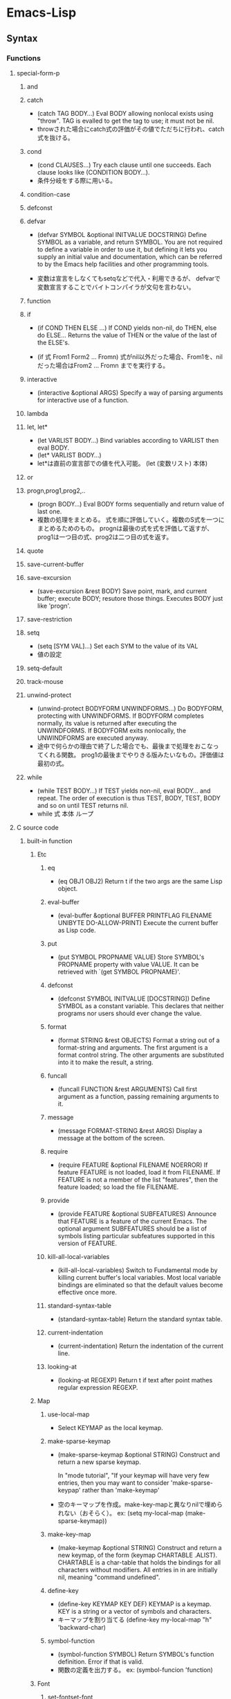 * Emacs-Lisp
** Syntax
*** Functions
**** special-form-p
***** and
***** catch
- (catch TAG BODY...)
  Eval BODY allowing nonlocal exists using "throw".
  TAG is evalled to get the tag to use; it must not be nil.
- 
  throwされた場合にcatch式の評価がその値でただちに行われ、catch式を抜ける。

***** cond
- (cond CLAUSES...)
  Try each clause until one succeeds.
  Each clause looks like (CONDITION BODY...).
- 
  条件分岐をする際に用いる。

***** condition-case
***** defconst
***** defvar
- (defvar SYMBOL &optional INITVALUE DOCSTRING)
  Define SYMBOL as a variable, and return SYMBOL.
  You are not required to define a variable in order to use it, but defining it lets you supply an initial value and documentation,
  which can be referred to by the Emacs help facilities and other programming tools.

- 
  変数は宣言をしなくてもsetqなどで代入・利用できるが、
  defvarで変数宣言することでバイトコンパイラが文句を言わない。

***** function
***** if
- (if COND THEN ELSE ...)
  If COND yields non-nil, do THEN, else do ELSE...
  Returns the value of THEN or the value of the last of the ELSE's.

- (if 式 From1 Form2 ... Fromn)
  式がnil以外だった場合、From1を、nilだった場合はFrom2 ... Fromn までを実行する。
***** interactive
- (interactive &optional ARGS)
  Specify a way of parsing arguments for interactive use of a function.
***** lambda
***** let, let*
- (let VARLIST BODY...)
  Bind variables according to VARLIST then eval BODY.
- (let* VARLIST BODY...)
- 
   let*は直前の宣言部での値を代入可能。
   (let (変数リスト)
    本体)
***** or

***** progn,prog1,prog2,..
- (progn BODY...)
  Eval BODY forms sequentially and return value of last one.
- 
  複数の処理をまとめる。
  式を順に評価していく。複数のS式を一つにまとめるためのもの。
  prognは最後の式を式を評価して返すが、prog1は一つ目の式、prog2は二つ目の式を返す。
***** quote
***** save-current-buffer
***** save-excursion
- (save-excursion &rest BODY)
  Save point, mark, and current buffer; execute BODY; resutore those things.
  Executes BODY just like 'progn'.
***** save-restriction
***** setq
- (setq [SYM VAL]...)
  Set each SYM to the value of its VAL
- 
  値の設定
***** setq-default
***** track-mouse
***** unwind-protect
- (unwind-protect BODYFORM UNWINDFORMS...)
  Do BODYFORM, protecting with UNWINDFORMS.
  If BODYFORM completes normally, its value is returned after executing the UNWINDFORMS.
  If BODYFORM exits nonlocally, the UNWINDFORMS are executed anyway.
- 
  途中で何らかの理由で終了した場合でも、最後まで処理をおこなってくれる関数。
  prog1の最後までやりきる版みたいなもの。評価値は最初の式。
***** while
- (while TEST BODY...)
  If TEST yields non-nil, eval BODY... and repeat.
  The order of execution is thus TEST, BODY, TEST, BODY and so on until TEST returns nil.
- 
  while 式 本体
  ループ
**** C source code
***** built-in function
****** Etc
******* eq
- (eq OBJ1 OBJ2)
  Return t if the two args are the same Lisp object.

******* eval-buffer
- (eval-buffer &optional BUFFER PRINTFLAG FILENAME UNIBYTE DO-ALLOW-PRINT)
  Execute the current buffer as Lisp code.

******* put
- (put SYMBOL PROPNAME VALUE)
  Store SYMBOL's PROPNAME property with value VALUE.
  It can be retrieved with `(get SYMBOL PROPNAME)'.
******* defconst
- (defconst SYMBOL INITVALUE [DOCSTRING])
  Define SYMBOL as a constant variable.
  This declares that neither programs nor users should ever change the value.
  
******* format
- (format STRING &rest OBJECTS)
  Format a string out of a format-string and arguments.
  The first argument is a format control string.
  The other arguments are substituted into it to make the result, a string.

******* funcall
- (funcall FUNCTION &rest ARGUMENTS)
  Call first argument as a function, passing remaining arguments to it.

******* message
- (message FORMAT-STRING &rest ARGS)
  Display a message at the bottom of the screen.

******* require
- (require FEATURE &optional FILENAME NOERROR)
  If feature FEATURE is not loaded, load it from FILENAME.
  If FEATURE is not a member of the list "features", then the feature loaded; so load the file FILENAME.

******* provide
- (provide FEATURE &optional SUBFEATURES)
  Announce that FEATURE is a feature of the current Emacs.
  The optional argument SUBFEATURES should be a list of symbols listing particular subfeatures supported in this version of FEATURE.

******* kill-all-local-variables
- (kill-all-local-variables)
  Switch to Fundamental mode by killing current buffer's local variables.
  Most local variable bindings are eliminated so that the default values become effective once more.
******* standard-syntax-table
- (standard-syntax-table)
  Return the standard syntax table.
******* current-indentation
- (current-indentation)
  Return the indentation of the current line.

******* looking-at
- (looking-at REGEXP)
  Return t if text after point mathes regular expression REGEXP.
  
****** Map
******* use-local-map
- 
  Select KEYMAP as the local keymap.
******* make-sparse-keymap
- (make-sparse-keymap &optional STRING)
  Construct and return a new sparse keymap.
  
  In "mode tutorial",
  "If your keymap will have very few entries, then you may want to consider 'make-sparse-keypap' rather than 'make-keymap'
- 
  空のキーマップを作成。make-key-mapと異なりnilで埋められない（おそらく）。
  ex: (setq my-local-map (make-sparse-keymap))

******* make-key-map
- (make-keymap &optional STRING)
  Construct and return a new keymap, of the form (keymap CHARTABLE .ALIST).
  CHARTABLE is a char-table that holds the bindings for all characters without modifiers.
  All entries in in are initially nil, meaning "command undefined".

******* define-key
- (define-key KEYMAP KEY DEF)
  KEYMAP is a keymap.
  KEY is a string or a vector of symbols and characters.
- 
  キーマップを割り当てる
  (define-key my-local-map "h" 'backward-char)

******* symbol-function
- (symbol-function SYMBOL)
  Return SYMBOL's function definition. Error if that is valid.
- 
  関数の定義を出力する。
  ex: (symbol-funcion 'function)
****** Font
******* set-fontset-font
- (set-fontset-font NAME TARGET FONT-SPEC &optional FRAME ADD)
  Modify fontset NAME to use FONT-SPEC for TARGET cahracters.
  - NAME is a fontset name string, nil for the fontset of FRAME, or t for the default fontset.
  - TARGET maybe:
    - cons : (FROM . TO), where FROM and TO are characters.
    - a script name symbol
    - a charset
    - nil
  - FONT-SPEC may one of these:
    - A font-spec object
    - A cons (FAMILY . REGISTRY)
    - A font name string
    - nil, which explicitly specifies that there's no font for TARGET

****** Math
******* float
- (float ARG)
  Return the floating point number equal to ARG.
****** Hook
******* run-hooks
- (run-hooks &rest HOOKS)
  Run each hooks in HOOKS.
  Each argument should be a symbol, ahook variable.
  These symbols are processed in the order specified.
  If a hook symbol has a non-nil value, that value may be a function or a list of functions to be called to run the hook.
***** Interactive
****** goto-char
- (goto-char POSITION)
  Set point to POSITION, a number or marker.

**** byte-run
***** defun (macro)
- (defun NAME ARGLIST &optional DOCSTRING DECL &rest BODY)
  Define NAME as a function
- 
  関数定義
  (defun 関数名 (引数リスト *&optional, &rest)
     "説明文章"
     定義本体)
***** defmacro(macro)
- (defmacro NAME ARGLIST &optional DOCSTRING DECL &rest BODY)
  Define NAME as a macro.
  When the macro is called, as in (NAME ARGS...), the function (lambda ARGLIST BODY...) is applied to the list ARGS... as it appears in the expression,
  and the result should be a form to be evaluated instead of the original.

**** custom
***** defcustom(macro)
- (defcustom SYMBOL STANDARD DOC &rest ARGS)
  Declare SYMBOL as a customizable variable.
  SYMBOL is the variable name; it should not be quoted.
  STANDARD is an expression specifying the variable's standard value.
  It should not be quoted.

***** defgroup(macro)
- (defgroup SYMBOL MEMBERS DOC &rest ARGS)
  Declare SYMBOL as a customization group containing MEMBERS.
  SYMBOL does not need to be quoted.

**** eval.c
***** throw
- (throw TAG VALUE)
  Throw to the catch for TAG and return VALUE from it.
  Both TAG and VALUE are evalled.

- 
  throwされた場合にcatch式の評価がその値でただちに行われ、catch式を抜ける。

**** faces
***** set-face-attribute
- (set-face-attribute FACE FRAME &rest ARGS)
  Set attributes of FACE on FRAME from ARGS
  This function ovreries the face attributes specified by "FACE"'s face spec.
**** file
***** find-file
- find-file FILENAME &optional WILDCARDS)
  Edit file FILENAME.
  Switch to a buffer visiting file FILENAME, creating one if none already exists.
**** regexp-opt
***** regexp-opt
- (regexp-opt STRINGS &optional PAREN)
  Return a regexp to match a string in the list STRINGS.
  Each string should be unique in STRINGS and should not contain any regexps, quoted or not.

**** nadvice
***** remove-function
**** subr
***** error
- (error STRING &rest ARGS)
  Signal an error, making error emssage by passing all args to "format"
  In Emacs, the convention is that error messages start with a capital letter but *do not* end with period.
- 
  関数の評価をやめてコマンドループへ戻る。
***** when(macro)
- (when COND BODY...)
  If COND yields non-nil, do BODY, else return nil.
***** unless(macro)
- (unless COND BODY...)
  If COND yields nil, do BODY, else return nil.
  When COND yields nil, eval BODY forms sequentially and return value of last one, or nil if there are none.

***** add-hook
- (add-hook HOOK FUNCTION &optional APPEND LOCAL)
  Add to the value of HOOK the function FUNCTION.
  FUNCTION is not added if already present.
  FUNCTION is added (if necessary) at the beginning of the hook list 
  unless the optional argument APPEND is non-nil, in which case FUNCTION is added at the end.

- 
  
***** remove-hook
- (remove-hook HOOK FUNCTION &optional LOCAL)
  Remove from the value of HOOK the function FUNCTION.
  HOOK should be a symbol, and FUNCTION may be any valid function.
  If FUNCTION isn't the value of HOOK, or, if FUNCTION doesn't appear in the list of hooks to run in HOOK,then nothing is done.
***** add-to-list
- (add-to-list LIST-VAR ELEMENT &optional APPEND COMPARE-FN)
  This function has a compiler macro.
  Add ELEMENT to the value of LIST-VAR if it isn't htere yet.
  
**** 数値形変換関数
float, round(fround), floor(ffloor), ceiling(fceiling), truncate(ftruncate)
numberp, integerp, floatp

**** 一般算術関数
random, max, min
sin, cos, tan, asin, acos, atan, expt, sqrt
exp, log, logb, log10 (指数関数、対数関数:底e,2,10）
logand, logior, lognot, logxor（ビット演算:積、和、否定、排他的論理和）
lsh, ash（論理シフト、算術シフト）

**** 相互変換
string-to-number, string-to-char
char-to-string, number-to-string

format
    %s(文字列), %d(整数), %o(8進数), %x(16進数), %c(文字コードに対する文字),
    %f(浮動小数点数), %S(S式), %%(%自身)

**** 文字列操作
concat
substring
    (substring 文字列 開始位置 &optional 終了位置)
upcase, downcase
make-string
stringp, string=, string<

**** 便利
current-time-string
message
this-command-keys
sleep-for
sit-for
ding

**** 移動系
・移動系
bobp, eobp
    beginning(end) of buffer
bolp, eolp
    beginning(end) of line
forward-char, backward-char
    １文字前方（後方）に進める
forward-line, next-line
    forward-lineは次の行の先頭に、
    next-lineは次の行のできる限り同じカラムになるように動かす
forward-sexp, backward-sexp
    S式(S-expression)
    M-C-f, M-C-b
point
mark
region-beginning, region-end
point-min, point-max
goto-char
save-excursion
    処理から抜けると、処理開始位置に戻ってくる
goto-line
count-lines
move-to-window-line
    画面上の指定行に移動する。つまり画面上で何行目、という位置に飛ぶ。
beginning-of-line, end-of-line
move-to-column
    桁位置の移動。
current-column

・検索移動系
search-forward, search-backward
    (search-forward 文字列 &optional 限界 エラー回避 回数)
word-search-forward, word-search-backward
    単語単位の検索、例えば"TeX"を検索した場合"LaTeX"は含まれない。
match-beginning, match-end
    マッチした文字列の先頭（終端）のポイント位置を得ることができる。
    正規表現と合わせて利用した場合、グループ番号を指定することで
skip-chars-forward, skip-chars-backward
    (skip-chars-forward "文字列" &optional 限界)
    列挙した文字列群をスキップする。

**** 正規表現
・メタキャラクター
    .[]?*+^$\
・\表現
    \(\), \|, \数字, \<\>, \w \W, \sC \SC

・正規表現検索
re-search-forward(backward)
    (re-search-forward 正規表現 &optional 限界 エラー回避 回数)
    正規表現にマッチする文字列を順(逆)方向に検索する。
string-match
    (string-match 正規表現 文字列 &optional 開始位置)
    "文字列"中に"正規表現"にマッチする部分があるか照合する。
    マッチする部分があった場合マッチする位置を返す。なかったらnil。
looking-at
    (looking-at 正規表現)
    ポイント位置からの文字列が指定した正規表現にマッチするか照合する。
char-after, char-before
    (char-after &optional ポイント値)
    "ポイント値"で指定した位置の文字コードを返す。
following-char, preceding-char
    現在のポイント位置（ポイント位置の直前）の文字コードを返す。
    ポイント値を省略した場合のchar-after(before)と同様の動き。
match-string, match-string-no-properties
    直前の検索で見つかったグループ番号の文字列を返す。
buffer-substring, buffer-substring-no-properties
    (buffer-substring 開始 終了)
save-match-data
    (save-match-data 本体)
    match-dataの内容を保存して"本体"を評価した後で、match-dataの内容を復帰する。

**** 編集系
・削除
(kill-はkill-ringに値が設定されるため、基本的にはプログラム中で使わない。)
delete-char(delete-backward-char)
    (delete-char 文字数 &optional killフラグ)
delete-region
    (delete-region 開始位置 終了位置)
kill-region
kill-line
erase-buffer
・挿入
insert-char
    (insert-char 文字 個数)
    "文字"を"個数"だけ挿入する。
self-insert-command
    押したキーそのものを挿入する。個数指定必要。
・置換
replace-match
    (replace-match 新文字列 &optional 大文字小文字固定 リテラル) 
    直前の検索関数でマッチした部分全体を新しい文字列に置き換える。
**** Hooks
***** run-hooks
***** run-hook-with-args
***** add-hook
***** remove-hook
***** make-local-hook
*** Variables
**** C source code
***** features
***** default-tab-width
- 
  *** This variable is obsolete since 23.2. use 'tab-width' instead. ***

***** tab-width
- 
  Distance between tab stops, in columns.
  Automatically bocomes buffer-local when set.
  

**** files
***** auto-mode-alist
- 
  Alist of filename patterns vs corresponding major mode functions.
  Each element looks like (REGEXP . FUNCTION) or (REGEXP FUNCTION NON-NIL).
- 
  モードと拡張子の組、拡張子によって自動でモードを設定する。

**** font-lock
***** font-lock-builtin-face
***** font-lock-variable-name-face
***** font-lock-keyword-face
***** font-lock-constant-face
**** tmp
***** major-mode
- メジャーモードの名前
***** mode-name
- モードラインに現れるモード名
***** global-map
- 
  グローバルマップ
***** ?a
- 
  aの文字コード
***** ?\12, ?\x12
- 
  8進数、16進数表記の整数
***** #NNr
- 
  NN進数
  ex: #5r40→20, #30remacs→11943388

***** debug
      debug-on-error
      tになっている場合、backtraceを取得する。
*** Comment
- ;
  重ねることでレベルを表すことをよく行う。
*** EasyWay
**** Print
***** message
**** Var
- 
  変数は宣言をしなくても使えるが、defvarで変数宣言することでバイトコンパイラが文句を言わない。

***** defvar
- 初期化
  (defvar foo 1)
***** setq
- 数を代入
  (setq bar 10)
***** let
- ローカル変数
  ただしダイナミックスコープ
***** let*
- 直前のローカル変数代入の影響を受ける
- 例
  (let ((x (+ x 3))
        (y (+ x 2)))  ; 同時にバインドされるので、xは1
    (+ x y))          ; =>7
  (let* ((x (+ x 3))
         (y (+ x 2))) ; xは4となる
    (+ x y))          ; =>10
  
**** Comment
- ;
  セミコロンの数で使い分ける。
- 例
  - ;;;;
    主要な部分のヘッダ
  - ;;;
    関数定義の外側
  - ;;
    コメント、字下げに揃える
  - ;
    末尾の一言コメントなど

** Command
*** eval-print-last-sexp : C-j
*** eval-last-sexp : C-x C-e
*** eval-defun : C-M-x
*** load-file
*** eval-current-buffer
*** old
- C-x C-e
  直前の括弧のS式を評価
- M-C-x
  現在の括弧のS式を評価
- C-U M-C-x
  Edebug

- M-:
  eval-expression
- C-x M-:
  repeat-complex-command    
- M-x
  - describe-bindings
    キーバインド一覧
  - describe-key
    特定のキー
  - describe-function
    関数の説明

- M-C-q
  インデントを直す(lisp-intreaction)
     
** Memo
*** 関数名末尾のp
- predicate
  yes-or-no, true-or-falseで返す関数には、
  predicateの頭を取ってfunctionpやfunction-pなどとすることが多い。

*** キーマップ
- 
  どのモードでも共通のキーマップはグローバルマップに、モード固有の設定はローカルマップに設定。

*** インタラクティブ関数
- 
  ex: (interactive "sInput a:\nsInput b:)
      ↑"\n"までが一文で、プロンプトとして出力される。
       一文字目のsが文字列を引数として取ることを表している。

*** hook フック
- 
  既存のプログラムから特定の場面で呼び出される関数を収めた変数。
  
**** Normal hook
- 
  引数なしで呼び出される関数のリスト。

**** Abnormal hook
- 
  
** BookMemo_Tmp
*** やさしいEmacs-Lisp講座メモ(Temp)
*** An Introduction to Programming in Emacs Lisp
*** Mode tutorial
**** Basic
- set vars
  - hook
    (defvar wpdl-mode-hook nil)
  - keymap
    (defvar wpdl-mode-map
      (let ((map (make-keymap)))
        (define-key map "\C-j" 'newline-and-indent)
        map)
      "Keeymap for WPDL major mode")
**** regexp
- regexp-opt
  正規表現を引数から最適化して出力してくれる。
  
**** Link
- http://ichiroc.hatenablog.com/entry/2013/09/10/080525
  
** Link
- [[https://www.gnu.org/software/emacs/manual/elisp.html][Emacs Lisp]]
- [[https://www.gnu.org/software/emacs/manual/eintr.html][An Introduction to Programming in Emacs Lisp]]
- [[http://d.hatena.ne.jp/rubikitch/20100201/elispsyntax][Emacs Lisp基礎文法最速マスター]]
